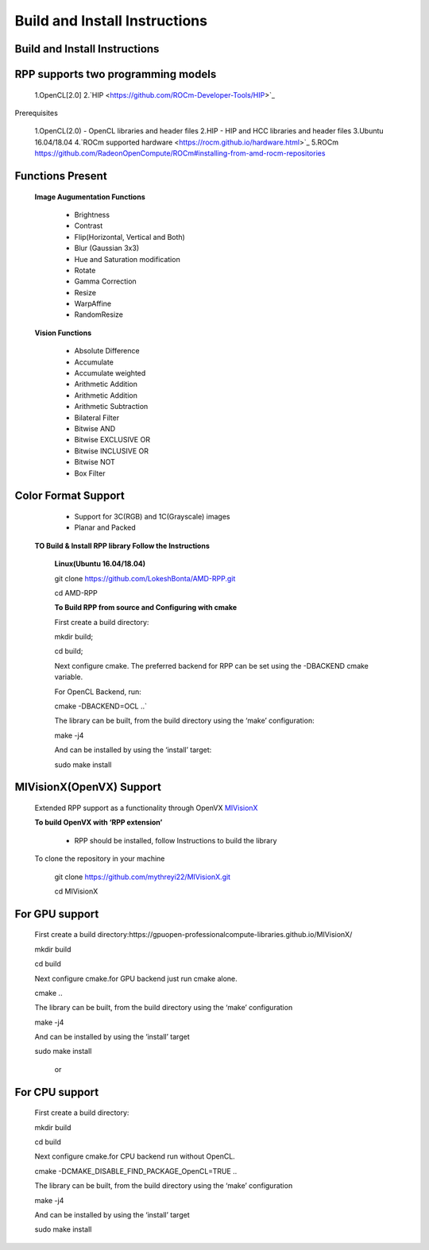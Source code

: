 Build and Install Instructions
******************************

Build and Install Instructions
------------------------------

RPP supports two programming models
-----------------------------------

        1.OpenCL[2.0]
        2.`HIP <https://github.com/ROCm-Developer-Tools/HIP>`_

Prerequisites

        1.OpenCL(2.0) - OpenCL libraries and header files
        2.HIP - HIP and HCC libraries and header files
        3.Ubuntu 16.04/18.04
        4.`ROCm supported hardware <https://rocm.github.io/hardware.html>`_
        5.ROCm `<https://github.com/RadeonOpenCompute/ROCm#installing-from-amd-rocm-repositories>`_

Functions Present
-----------------

        **Image Augumentation Functions**

                - Brightness
                - Contrast
                - Flip(Horizontal, Vertical and Both)
                - Blur (Gaussian 3x3)
                - Hue and Saturation modification
                - Rotate
                - Gamma Correction
                - Resize
                - WarpAffine
                - RandomResize

        **Vision Functions**

                - Absolute Difference
                - Accumulate
                - Accumulate weighted
                - Arithmetic Addition
                - Arithmetic Addition
                - Arithmetic Subtraction
                - Bilateral Filter
                - Bitwise AND
                - Bitwise EXCLUSIVE OR
                - Bitwise INCLUSIVE OR
                - Bitwise NOT
                - Box Filter

Color Format Support
--------------------

            - Support for 3C(RGB) and 1C(Grayscale) images
            - Planar and Packed

   **TO Build & Install RPP library Follow the Instructions**

    **Linux(Ubuntu 16.04/18.04)**

    git clone `<https://github.com/LokeshBonta/AMD-RPP.git>`_

    cd AMD-RPP

    **To Build RPP from source and Configuring with cmake**

    First create a build directory:

    mkdir build; 

    cd build;

    Next configure cmake. The preferred backend for RPP can be set using the -DBACKEND cmake variable.

    For OpenCL Backend, run:

    cmake -DBACKEND=OCL ..`

    The library can be built, from the build directory using the ‘make’ configuration:

    make -j4

    And can be installed by using the ‘install’ target:

    sudo make install

MIVisionX(OpenVX) Support
-------------------------

    Extended RPP support as a functionality through OpenVX `MIVisionX <https://gpuopen-professionalcompute-libraries.github.io/MIVisionX/>`_

    **To build OpenVX with ‘RPP extension’**

       - RPP should be installed, follow Instructions to build the library

    To clone the repository in your machine

        git clone `<https://github.com/mythreyi22/MIVisionX.git>`_

        cd MIVisionX

For GPU support
----------------

    First create a build directory:https://gpuopen-professionalcompute-libraries.github.io/MIVisionX/

    mkdir build

    cd build
   
    Next configure cmake.for GPU backend just run cmake alone.

    cmake ..

    The library can be built, from the build directory using the ‘make’ configuration

    make -j4

    And can be installed by using the ‘install’ target
  
    sudo make install

        or

For CPU support
---------------

    First create a build directory:
    
    mkdir build

    cd build

    Next configure cmake.for CPU backend run without OpenCL.

    cmake -DCMAKE_DISABLE_FIND_PACKAGE_OpenCL=TRUE ..

    The library can be built, from the build directory using the ‘make’ configuration

    make -j4

    And can be installed by using the ‘install’ target

    sudo make install


